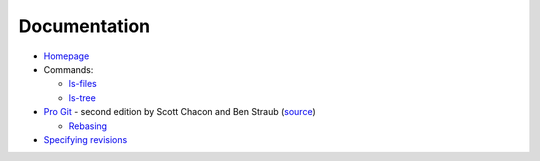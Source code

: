 
=============
Documentation
=============

.. highlight:: console

- `Homepage <https://git-scm.com/docs>`_
- Commands:

  - `ls-files <https://git-scm.com/docs/git-ls-files>`_
  - `ls-tree <https://git-scm.com/docs/git-ls-tree>`_

- `Pro Git <https://git-scm.com/book/en/v2>`_ -
  second edition by Scott Chacon and Ben Straub
  (`source <https://github.com/progit/progit2>`_)

  - `Rebasing <https://git-scm.com/book/en/v2/Git-Branching-Rebasing>`_

- `Specifying revisions <https://mirrors.edge.kernel.org/pub/software/scm/git/docs/gitrevisions.html#_specifying_revisions>`_
